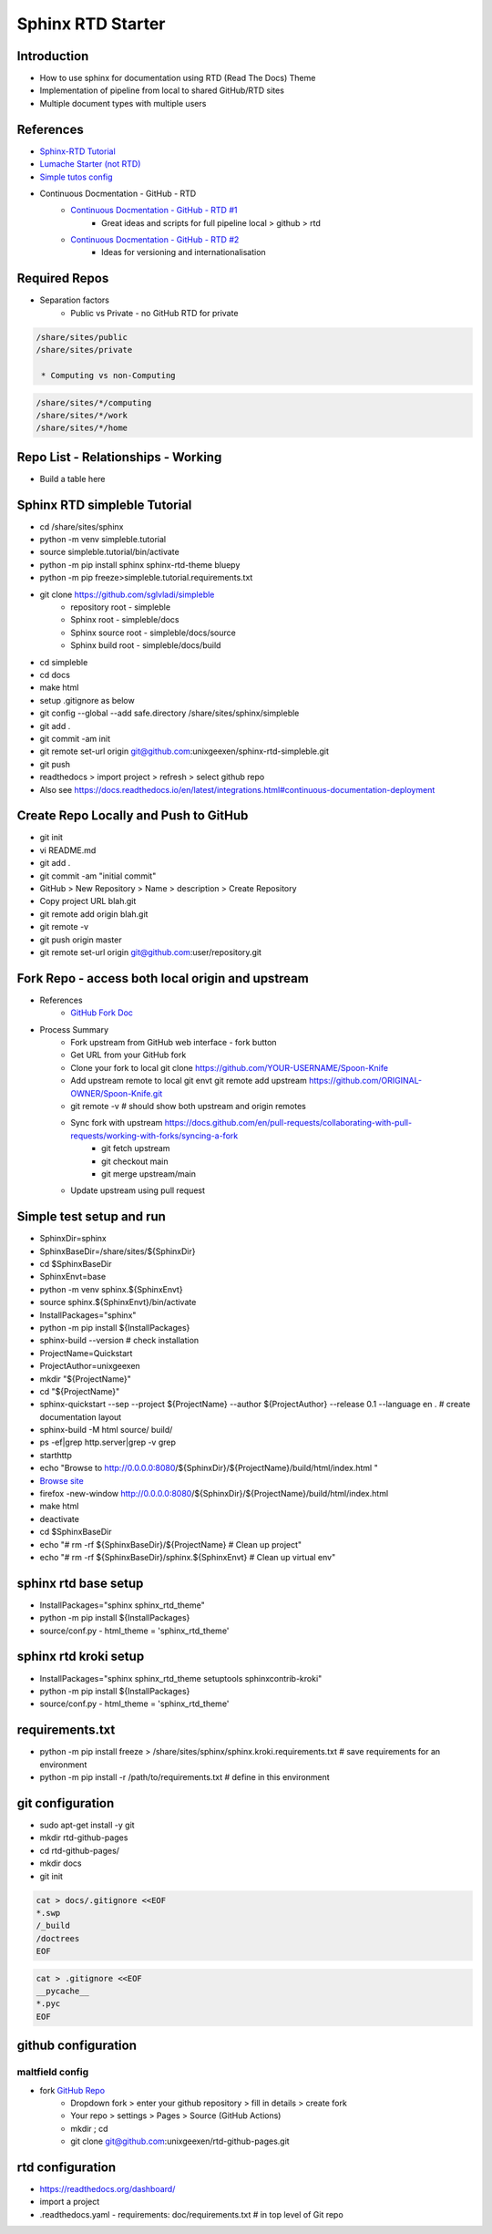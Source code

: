 Sphinx RTD Starter
==================

Introduction
------------
* How to use sphinx for documentation using RTD (Read The Docs) Theme
* Implementation of pipeline from local to shared GitHub/RTD sites
* Multiple document types with multiple users

References
----------
* `Sphinx-RTD Tutorial <https://sphinx-rtd-tutorial.readthedocs.io/en/latest/read-the-docs.html>`_
* `Lumache Starter (not RTD) <https://www.sphinx-doc.org/en/master/tutorial/getting-started.html>`_
* `Simple tutos config <https://tutos.readthedocs.io/>`_
* Continuous Docmentation - GitHub - RTD
    * `Continuous Docmentation - GitHub - RTD #1 <https://tech.michaelaltfield.net/2020/07/18/sphinx-rtd-github-pages-1/>`_
        * Great ideas and scripts for full pipeline local > github > rtd
    * `Continuous Docmentation - GitHub - RTD #2 <https://tech.michaelaltfield.net/2020/07/23/sphinx-rtd-github-pages-2/>`_
        * Ideas for versioning and internationalisation

Required Repos
--------------
* Separation factors
    * Public vs Private - no GitHub RTD for private

.. code-block:: console

   /share/sites/public
   /share/sites/private

    * Computing vs non-Computing 

.. code-block:: console

   /share/sites/*/computing
   /share/sites/*/work
   /share/sites/*/home

Repo List - Relationships - Working
------------------------------------
* Build a table here

Sphinx RTD simpleble Tutorial
-----------------------------
* cd /share/sites/sphinx
* python -m venv simpleble.tutorial
* source simpleble.tutorial/bin/activate
* python -m pip install sphinx sphinx-rtd-theme bluepy
* python -m pip freeze>simpleble.tutorial.requirements.txt
* git clone https://github.com/sglvladi/simpleble
    * repository root - simpleble
    * Sphinx root - simpleble/docs
    * Sphinx source root - simpleble/docs/source
    * Sphinx build root - simpleble/docs/build
* cd simpleble
* cd docs
* make html
* setup .gitignore as below
* git config --global --add safe.directory /share/sites/sphinx/simpleble
* git add .
* git commit -am init
* git remote set-url origin git@github.com:unixgeexen/sphinx-rtd-simpleble.git
* git push
* readthedocs > import project > refresh > select github repo
* Also see https://docs.readthedocs.io/en/latest/integrations.html#continuous-documentation-deployment

Create Repo Locally and Push to GitHub
--------------------------------------
* git init
* vi README.md
* git add .
* git commit -am "initial commit"
* GitHub > New Repository > Name > description > Create Repository
* Copy project URL blah.git
* git remote add origin blah.git
* git remote -v
* git push origin master
* git remote set-url origin git@github.com:user/repository.git

Fork Repo - access both local origin and upstream
-------------------------------------------------
* References
    * `GitHub Fork Doc <https://docs.github.com/en/get-started/quickstart/fork-a-repo>`_
* Process Summary
    * Fork upstream from GitHub web interface - fork button
    * Get URL from your GitHub fork
    * Clone your fork to local git clone https://github.com/YOUR-USERNAME/Spoon-Knife
    * Add upstream remote to local git envt git remote add upstream https://github.com/ORIGINAL-OWNER/Spoon-Knife.git
    * git remote -v # should show both upstream and origin remotes
    * Sync fork with upstream https://docs.github.com/en/pull-requests/collaborating-with-pull-requests/working-with-forks/syncing-a-fork
        * git fetch upstream
        * git checkout main
        * git merge upstream/main
    * Update upstream using pull request

Simple test setup and run
--------------------------
* SphinxDir=sphinx
* SphinxBaseDir=/share/sites/${SphinxDir}
* cd $SphinxBaseDir
* SphinxEnvt=base
* python -m venv sphinx.${SphinxEnvt}
* source sphinx.${SphinxEnvt}/bin/activate
* InstallPackages="sphinx"
* python -m pip install ${InstallPackages}
* sphinx-build --version # check installation
* ProjectName=Quickstart
* ProjectAuthor=unixgeexen
* mkdir "${ProjectName}"
* cd "${ProjectName}"
* sphinx-quickstart --sep --project ${ProjectName} --author ${ProjectAuthor} --release 0.1 --language en . # create documentation layout
* sphinx-build -M html source/ build/
* ps -ef|grep http.server|grep -v grep
* starthttp
* echo "Browse to http://0.0.0.0:8080/${SphinxDir}/${ProjectName}/build/html/index.html "
* `Browse site <http://0.0.0.0:8080/sphinx/docs/build/html/index.html>`_
* firefox -new-window http://0.0.0.0:8080/${SphinxDir}/${ProjectName}/build/html/index.html
* make html
* deactivate
* cd $SphinxBaseDir
* echo "# rm -rf ${SphinxBaseDir}/${ProjectName} # Clean up project"
* echo "# rm -rf ${SphinxBaseDir}/sphinx.${SphinxEnvt} # Clean up virtual env"

sphinx rtd base setup
--------------------------
* InstallPackages="sphinx sphinx_rtd_theme"
* python -m pip install ${InstallPackages}
* source/conf.py - html_theme = 'sphinx_rtd_theme'

sphinx rtd kroki setup
--------------------------
* InstallPackages="sphinx sphinx_rtd_theme setuptools sphinxcontrib-kroki"
* python -m pip install ${InstallPackages}
* source/conf.py - html_theme = 'sphinx_rtd_theme'

requirements.txt
----------------
* python -m pip install freeze > /share/sites/sphinx/sphinx.kroki.requirements.txt # save requirements for an environment
* python -m pip install -r /path/to/requirements.txt # define in this environment

git configuration
--------------------------

* sudo apt-get install -y git
* mkdir rtd-github-pages
* cd rtd-github-pages/
* mkdir docs
* git init

.. code-block:: console

   cat > docs/.gitignore <<EOF
   *.swp
   /_build
   /doctrees
   EOF
 
.. code-block:: console

   cat > .gitignore <<EOF
   __pycache__
   *.pyc
   EOF

github configuration
--------------------------
maltfield config
~~~~~~~~~~~~~~~~
* fork `GitHub Repo <https://github.com/maltfield/rtd-github-pages/tree/master>`_
    * Dropdown fork > enter your github repository > fill in details > create fork
    * Your repo > settings > Pages > Source (GitHub Actions)
    * mkdir ; cd
    * git clone git@github.com:unixgeexen/rtd-github-pages.git

rtd configuration
---------------------
* https://readthedocs.org/dashboard/
* import a project
* .readthedocs.yaml - requirements: doc/requirements.txt # in top level of Git repo

